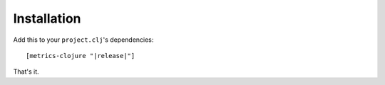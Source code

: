 Installation
============

Add this to your ``project.clj``'s dependencies:

.. parsed-literal::

    [metrics-clojure "|release|"]

That's it.
